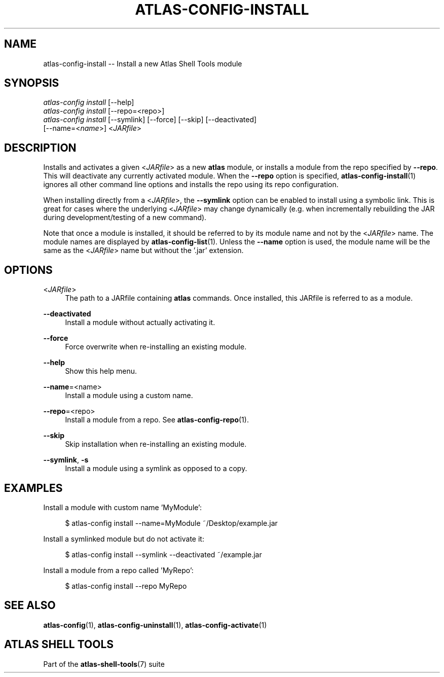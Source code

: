 .\"     Title: atlas-config-install
.\"    Author: Lucas Cram
.\"    Source: atlas-shell-tools 0.0.1
.\"  Language: English
.\"
.TH "ATLAS-CONFIG-INSTALL" "1" "1 December 2018" "atlas\-shell\-tools 0\&.0\&.1" "Atlas Shell Tools Manual"
.\" -----------------------------------------------------------------
.\" * Define some portability stuff
.\" -----------------------------------------------------------------
.ie \n(.g .ds Aq \(aq
.el       .ds Aq '
.\" -----------------------------------------------------------------
.\" * set default formatting
.\" -----------------------------------------------------------------
.\" disable hyphenation
.nh
.\" disable justification (adjust text to left margin only)
.ad l
.\" -----------------------------------------------------------------
.\" * MAIN CONTENT STARTS HERE *
.\" -----------------------------------------------------------------

.SH "NAME"
.sp
atlas\-config\-install \-- Install a new Atlas Shell Tools module

.SH "SYNOPSIS"
.sp
.nf
\fIatlas\-config\fR \fIinstall\fR [\-\-help]
\fIatlas\-config\fR \fIinstall\fR [\-\-repo=<repo>]
\fIatlas\-config\fR \fIinstall\fR [\-\-symlink] [\-\-force] [\-\-skip] [\-\-deactivated]
                     [\-\-name=<\fIname\fR>] <\fIJARfile\fR>
.fi

.SH "DESCRIPTION"
.sp
Installs and activates a given <\fIJARfile\fR> as a new \fBatlas\fR module, or installs
a module from the repo specified by \fB\-\-repo\fR. This will deactivate any currently
activated module. When the \fB\-\-repo\fR option is specified, \fBatlas-config-install\fR(1)
ignores all other command line options and installs the repo using its repo
configuration.

When installing directly from a <\fIJARfile\fR>, the \fB\-\-symlink\fR option
can be enabled to install using a symbolic link. This is great for cases where
the underlying <\fIJARfile\fR> may change dynamically (e.g. when incrementally
rebuilding the JAR during development/testing of a new command).

Note that once a module is installed, it should be referred to by its module
name and not by the <\fIJARfile\fR> name. The module names are displayed by
\fBatlas-config-list\fR(1). Unless the \fB\-\-name\fR option is used, the module name will be
the same as the <\fIJARfile\fR> name but without the '.jar' extension.

.SH "OPTIONS"
.sp

.PP
<\fIJARfile\fR>
.RS 4
The path to a JARfile containing \fBatlas\fR commands. Once installed, this JARfile
is referred to as a module.
.RE

.PP
\fB\-\-deactivated\fR
.RS 4
Install a module without actually activating it.
.RE

.PP
\fB\-\-force\fR
.RS 4
Force overwrite when re-installing an existing module.
.RE

.PP
\fB\-\-help\fR
.RS 4
Show this help menu.
.RE

.PP
\fB\-\-name\fR=<name>
.RS 4
Install a module using a custom name.
.RE

.PP
\fB\-\-repo\fR=<repo>
.RS 4
Install a module from a repo. See \fBatlas\-config\-repo\fR(1).
.RE

.PP
\fB\-\-skip\fR
.RS 4
Skip installation when re-installing an existing module.
.RE

.PP
\fB\-\-symlink\fR, \fB-s\fR
.RS 4
Install a module using a symlink as opposed to a copy.
.RE


.SH "EXAMPLES"
.sp
Install a module with custom name 'MyModule':
.sp
.RS 4
$ atlas\-config install \-\-name=MyModule ~/Desktop/example.jar
.RE
.sp
Install a symlinked module but do not activate it:
.sp
.RS 4
$ atlas\-config install \-\-symlink \-\-deactivated ~/example.jar
.RE
.sp
Install a module from a repo called 'MyRepo':
.sp
.RS 4
$ atlas\-config install \-\-repo MyRepo
.RE

.SH "SEE ALSO"
.sp
\fBatlas\-config\fR(1), \fBatlas\-config\-uninstall\fR(1), \fBatlas\-config\-activate\fR(1)

.SH "ATLAS SHELL TOOLS"
.sp
Part of the \fBatlas\-shell\-tools\fR(7) suite

